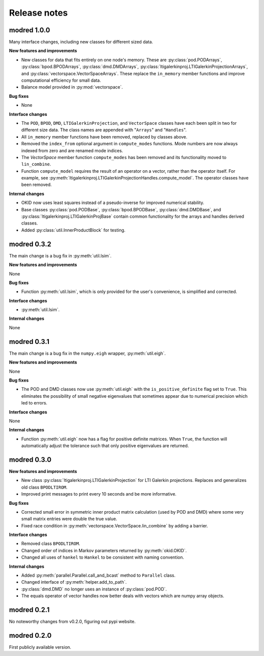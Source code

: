 =============
Release notes
=============

------------
modred 1.0.0
------------
Many interface changes, including new classes for different sized data.

**New features and improvements**

* New classes for data that fits entirely on one node's memory. These are
  :py:class:`pod.PODArrays`, :py:class:`bpod.BPODArrays`, 
  :py:class:`dmd.DMDArrays`, 
  :py:class:`ltigalerkinproj.LTIGalerkinProjectionArrays`, and
  :py:class:`vectorspace.VectorSpaceArrays`.
  These replace the ``in_memory`` member functions and improve 
  computational efficiency for small data.

* Balance model provided in :py:mod:`vectorspace`.


**Bug fixes**

* None


**Interface changes**

* The ``POD``, ``BPOD``, ``DMD``, ``LTIGalerkinProjection``, and
  ``VectorSpace`` classes have 
  each been split in two for different size data. 
  The class names are appended with "``Arrays``" and "``Handles``".

* All ``in_memory`` member functions have been removed, replaced by 
  classes above.

* Removed the ``index_from`` optional argument in ``compute_modes`` functions. 
  Mode numbers are now always indexed from zero and are renamed mode indices.

* The `VectorSpace` member function ``compute_modes`` has
  been removed and its functionality moved to ``lin_combine``.

* Function ``compute_model`` requires the result of an operator on a vector, 
  rather than the operator itself. For example, see 
  :py:meth:`ltigalerkinproj.LTIGalerkinProjectionHandles.compute_model`.
  The operator classes have been removed.


**Internal changes**

* OKID now uses least squares instead of a pseudo-inverse for improved numerical
  stability. 

* Base classes :py:class:`pod.PODBase`, :py:class:`bpod.BPODBase`, 
  :py:class:`dmd.DMDBase`, and :py:class:`ltigalerkinproj.LTIGalerkinProjBase`
  contain common functionality for the arrays and handles derived classes. 

* Added :py:class:`util.InnerProductBlock` for testing.



------------
modred 0.3.2
------------
The main change is a bug fix in :py:meth:`util.lsim`.

**New features and improvements**

None

**Bug fixes**

* Function :py:meth:`util.lsim`, which is only provided for the user's convenience, 
  is simplified and corrected.

**Interface changes**

* :py:meth:`util.lsim`.


**Internal changes**

None


------------
modred 0.3.1
------------
The main change is a bug fix in the ``numpy.eigh`` wrapper, :py:meth:`util.eigh`.

**New features and improvements**

None

**Bug fixes**

* The POD and DMD classes now use :py:meth:`util.eigh` with the 
  ``is_positive_definite`` flag 
  set to ``True``.  This eliminates the possibility of small negative eigenvalues
  that sometimes appear due to numerical precision which led to errors.

**Interface changes**

None


**Internal changes**

* Function :py:meth:`util.eigh` now has a flag for positive definite matrices.  
  When
  ``True``, the function will automatically adjust the tolerance such that only
  positive eigenvalues are returned.


------------
modred 0.3.0
------------

**New features and improvements**

* New class :py:class:`ltigalerkinproj.LTIGalerkinProjection`
  for LTI Galerkin projections. Replaces and generalizes old class ``BPODLTIROM``.

* Improved print messages to print every 10 seconds and be more informative.

**Bug fixes**

* Corrected small error in symmetric inner product matrix calculation (used
  by POD and DMD) where some very small matrix entries were double the true 
  value. 

* Fixed race condition in :py:meth:`vectorspace.VectorSpace.lin_combine` by adding
  a barrier.
  
**Interface changes**

* Removed class ``BPODLTIROM``.

* Changed order of indices in Markov parameters returned by :py:meth:`okid.OKID`.

* Changed all uses of ``hankel`` to ``Hankel`` to be consistent with naming 
  convention.
  
**Internal changes**

* Added :py:meth:`parallel.Parallel.call_and_bcast` method to ``Parallel`` class.

* Changed interface of :py:meth:`helper.add_to_path`.

* :py:class:`dmd.DMD` no longer uses an instance of :py:class:`pod.POD`. 

* The equals operator of vector handles now better deals with vectors which
  are numpy array objects.


------------
modred 0.2.1
------------

No noteworthy changes from v0.2.0, figuring out pypi website.

------------
modred 0.2.0
------------

First publicly available version.
